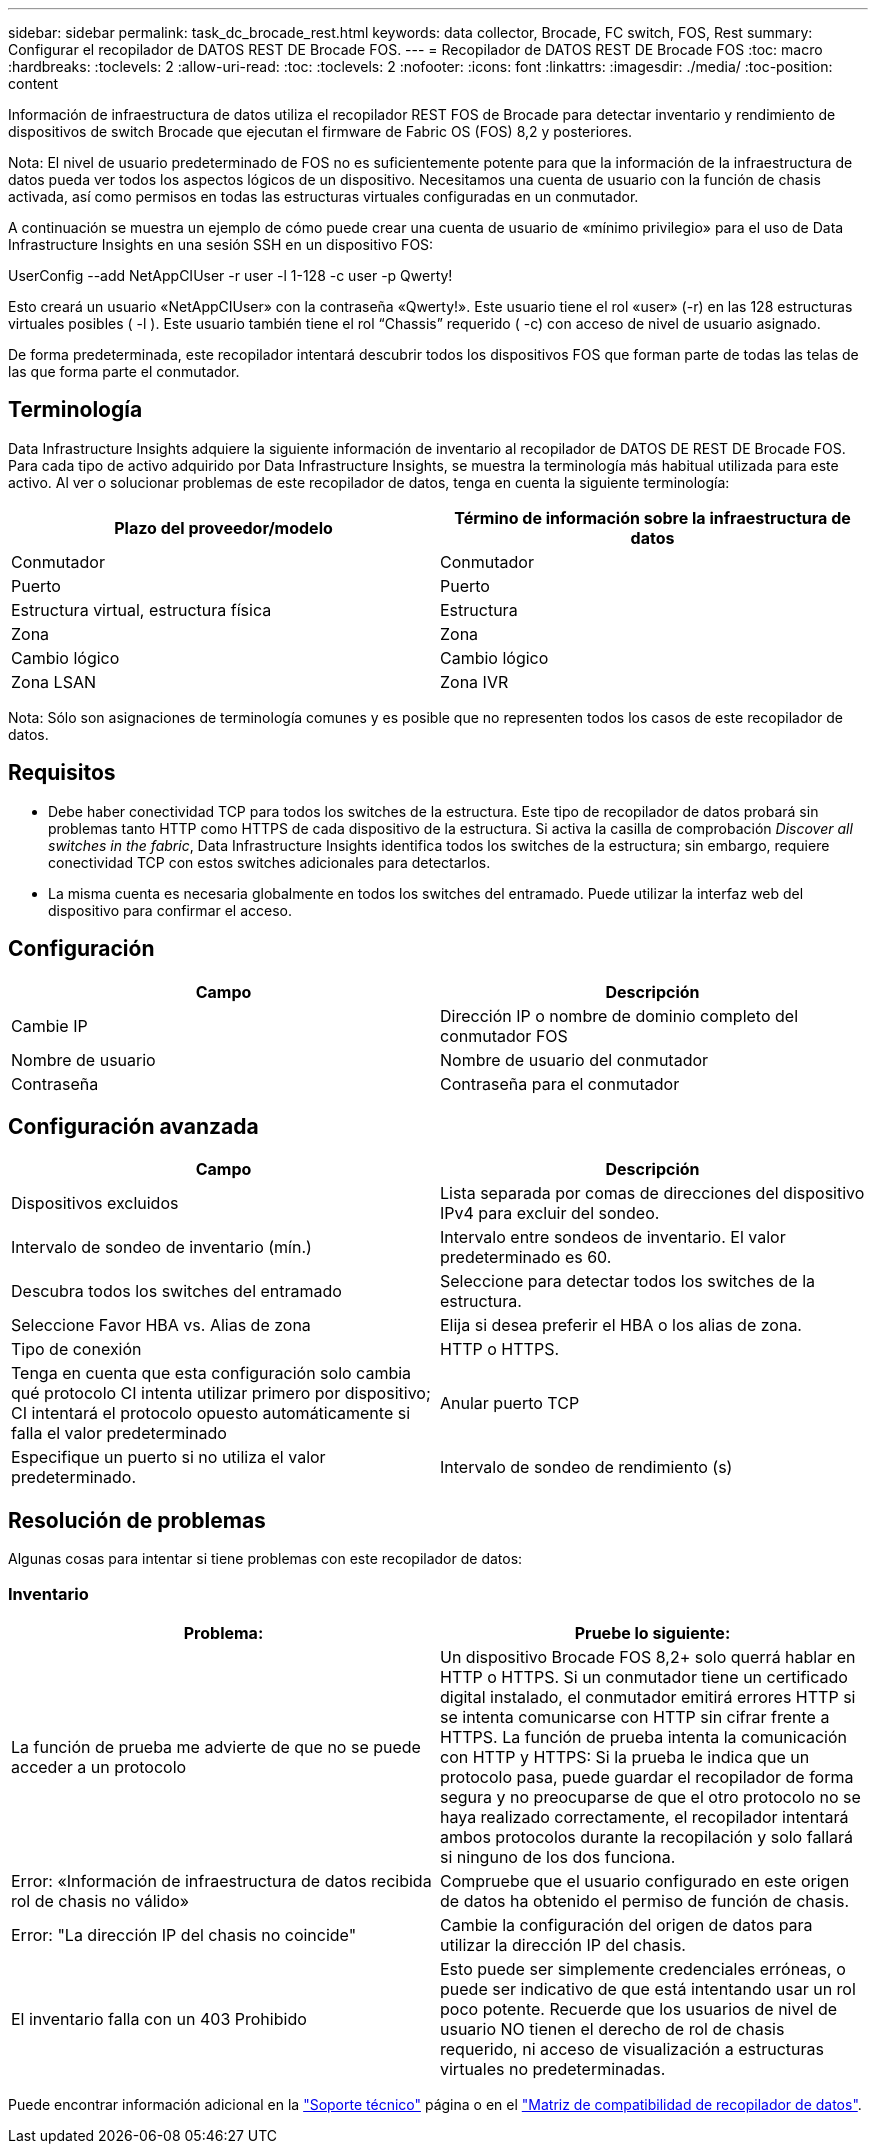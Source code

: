 ---
sidebar: sidebar 
permalink: task_dc_brocade_rest.html 
keywords: data collector, Brocade, FC switch, FOS, Rest 
summary: Configurar el recopilador de DATOS REST DE Brocade FOS. 
---
= Recopilador de DATOS REST DE Brocade FOS
:toc: macro
:hardbreaks:
:toclevels: 2
:allow-uri-read: 
:toc: 
:toclevels: 2
:nofooter: 
:icons: font
:linkattrs: 
:imagesdir: ./media/
:toc-position: content


[role="lead"]
Información de infraestructura de datos utiliza el recopilador REST FOS de Brocade para detectar inventario y rendimiento de dispositivos de switch Brocade que ejecutan el firmware de Fabric OS (FOS) 8,2 y posteriores.

Nota: El nivel de usuario predeterminado de FOS no es suficientemente potente para que la información de la infraestructura de datos pueda ver todos los aspectos lógicos de un dispositivo. Necesitamos una cuenta de usuario con la función de chasis activada, así como permisos en todas las estructuras virtuales configuradas en un conmutador.

A continuación se muestra un ejemplo de cómo puede crear una cuenta de usuario de «mínimo privilegio» para el uso de Data Infrastructure Insights en una sesión SSH en un dispositivo FOS:

UserConfig --add NetAppCIUser -r user -l 1-128 -c user -p Qwerty!

Esto creará un usuario «NetAppCIUser» con la contraseña «Qwerty!». Este usuario tiene el rol «user» (-r) en las 128 estructuras virtuales posibles ( -l ). Este usuario también tiene el rol “Chassis” requerido ( -c) con acceso de nivel de usuario asignado.

De forma predeterminada, este recopilador intentará descubrir todos los dispositivos FOS que forman parte de todas las telas de las que forma parte el conmutador.



== Terminología

Data Infrastructure Insights adquiere la siguiente información de inventario al recopilador de DATOS DE REST DE Brocade FOS. Para cada tipo de activo adquirido por Data Infrastructure Insights, se muestra la terminología más habitual utilizada para este activo. Al ver o solucionar problemas de este recopilador de datos, tenga en cuenta la siguiente terminología:

[cols="2*"]
|===
| Plazo del proveedor/modelo | Término de información sobre la infraestructura de datos 


| Conmutador | Conmutador 


| Puerto | Puerto 


| Estructura virtual, estructura física | Estructura 


| Zona | Zona 


| Cambio lógico | Cambio lógico 


| Zona LSAN | Zona IVR 
|===
Nota: Sólo son asignaciones de terminología comunes y es posible que no representen todos los casos de este recopilador de datos.



== Requisitos

* Debe haber conectividad TCP para todos los switches de la estructura. Este tipo de recopilador de datos probará sin problemas tanto HTTP como HTTPS de cada dispositivo de la estructura. Si activa la casilla de comprobación _Discover all switches in the fabric_, Data Infrastructure Insights identifica todos los switches de la estructura; sin embargo, requiere conectividad TCP con estos switches adicionales para detectarlos.
* La misma cuenta es necesaria globalmente en todos los switches del entramado. Puede utilizar la interfaz web del dispositivo para confirmar el acceso.




== Configuración

[cols="2*"]
|===
| Campo | Descripción 


| Cambie IP | Dirección IP o nombre de dominio completo del conmutador FOS 


| Nombre de usuario | Nombre de usuario del conmutador 


| Contraseña | Contraseña para el conmutador 
|===


== Configuración avanzada

[cols="2*"]
|===
| Campo | Descripción 


| Dispositivos excluidos | Lista separada por comas de direcciones del dispositivo IPv4 para excluir del sondeo. 


| Intervalo de sondeo de inventario (mín.) | Intervalo entre sondeos de inventario. El valor predeterminado es 60. 


| Descubra todos los switches del entramado | Seleccione para detectar todos los switches de la estructura. 


| Seleccione Favor HBA vs. Alias de zona | Elija si desea preferir el HBA o los alias de zona. 


| Tipo de conexión | HTTP o HTTPS. 


| Tenga en cuenta que esta configuración solo cambia qué protocolo CI intenta utilizar primero por dispositivo; CI intentará el protocolo opuesto automáticamente si falla el valor predeterminado | Anular puerto TCP 


| Especifique un puerto si no utiliza el valor predeterminado. | Intervalo de sondeo de rendimiento (s) 
|===


== Resolución de problemas

Algunas cosas para intentar si tiene problemas con este recopilador de datos:



=== Inventario

[cols="2*"]
|===
| Problema: | Pruebe lo siguiente: 


| La función de prueba me advierte de que no se puede acceder a un protocolo | Un dispositivo Brocade FOS 8,2+ solo querrá hablar en HTTP o HTTPS. Si un conmutador tiene un certificado digital instalado, el conmutador emitirá errores HTTP si se intenta comunicarse con HTTP sin cifrar frente a HTTPS. La función de prueba intenta la comunicación con HTTP y HTTPS: Si la prueba le indica que un protocolo pasa, puede guardar el recopilador de forma segura y no preocuparse de que el otro protocolo no se haya realizado correctamente, el recopilador intentará ambos protocolos durante la recopilación y solo fallará si ninguno de los dos funciona. 


| Error: «Información de infraestructura de datos recibida rol de chasis no válido» | Compruebe que el usuario configurado en este origen de datos ha obtenido el permiso de función de chasis. 


| Error: "La dirección IP del chasis no coincide" | Cambie la configuración del origen de datos para utilizar la dirección IP del chasis. 


| El inventario falla con un 403 Prohibido | Esto puede ser simplemente credenciales erróneas, o puede ser indicativo de que está intentando usar un rol poco potente. Recuerde que los usuarios de nivel de usuario NO tienen el derecho de rol de chasis requerido, ni acceso de visualización a estructuras virtuales no predeterminadas. 
|===
Puede encontrar información adicional en la link:concept_requesting_support.html["Soporte técnico"] página o en el link:reference_data_collector_support_matrix.html["Matriz de compatibilidad de recopilador de datos"].
